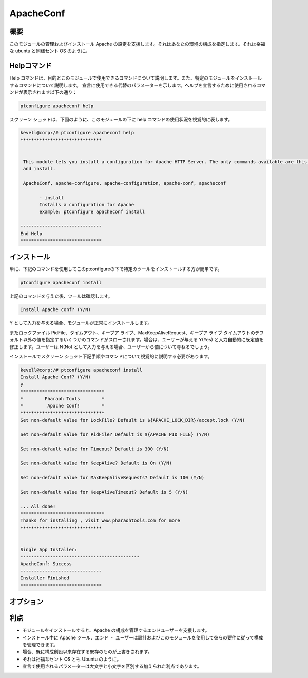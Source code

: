 ============
ApacheConf
============

概要
--------

このモジュールの管理およびインストール Apache の設定を支援します。それはあなたの環境の構成を指定します。それは裕福な ubuntu と同様セント OS のように。


Helpコマンド
--------------

Help コマンドは、目的とこのモジュールで使用できるコマンドについて説明します。また、特定のモジュールをインストールするコマンドについて説明します。
宣言に使用できる代替のパラメーターを示します。ヘルプを宣言するために使用されるコマンドが表示されます以下の通り：

.. code-block:: bash

	ptconfigure apacheconf help


スクリーン ショットは、下図のように、このモジュールの下に help コマンドの使用状況を視覚的に表します。


.. code-block:: bash
	
 kevell@corp:/# ptconfigure apacheconf help
 ******************************


  This module lets you install a configuration for Apache HTTP Server. The only commands available are this help
  and install.

  ApacheConf, apache-configure, apache-configuration, apache-conf, apacheconf

        - install
        Installs a configuration for Apache
        example: ptconfigure apacheconf install

 ------------------------------
 End Help
 ******************************


インストール
---------------

単に、下記のコマンドを使用してこのptconfigureの下で特定のツールをインストールする方が簡単です。

.. code-block:: bash
 
  ptconfigure apacheconf install

上記のコマンドを与えた後、ツールは確認します。


.. code-block:: bash

  Install Apache conf? (Y/N)

Y として入力を与える場合、モジュールが正常にインストールします。

またロックファイル PidFile、タイムアウト、キープア ライブ、MaxKeepAliveRequest、キープア ライブ タイムアウトのデフォルト以外の値を指定するいくつかのコマンドがスローされます。場合は、ユーザーが与える Y(Yes) と入力自動的に既定値を修正します。ユーザーは N(No) として入力を与える場合、ユーザーから値について尋ねるでしょう。

インストールでスクリーン ショット下記手順やコマンドについて視覚的に説明する必要があります。

.. code-block:: bash


 kevell@corp:/# ptconfigure apacheconf install
 Install Apache Conf? (Y/N) 
 y
 *******************************
 *        Pharaoh Tools        *
 *         Apache Conf!        *
 *******************************
 Set non-default value for LockFile? Default is ${APACHE_LOCK_DIR}/accept.lock (Y/N) 

 Set non-default value for PidFile? Default is ${APACHE_PID_FILE} (Y/N) 

 Set non-default value for Timeout? Default is 300 (Y/N) 

 Set non-default value for KeepAlive? Default is On (Y/N) 

 Set non-default value for MaxKeepAliveRequests? Default is 100 (Y/N) 

 Set non-default value for KeepAliveTimeout? Default is 5 (Y/N) 

 ... All done!
 *******************************
 Thanks for installing , visit www.pharaohtools.com for more
 ******************************


 Single App Installer:
 --------------------------------------------
 ApacheConf: Success
 ------------------------------
 Installer Finished
 ******************************


オプション
------------

.. cssclass:: table-bordered

 +-------------------------------+---------------------------------------------+---------+------------------------------------------------+
 | パラメーター                  | 代替パラメーター                            | 必要な  | コメント                                       |
 +===============================+=============================================+=========+================================================+
 |Install Apache conf? (Y/N)     | 代わりにApachemoduls、我々は使用すること    | Yes     | ユーザーがYESと入力を与えた場合は、            |     
 |                               | ができますApacheModules, apachemods、       |         | モジュールをインストールします。モジュール。   |
 |                               | Apache-modules こうして                     |         |                                                |
 +-------------------------------+---------------------------------------------+---------+------------------------------------------------+
 |Install Apache conf? (Y/N)     | 代わりにApachemoduls、我々は使用すること    | No      | ユーザーはNOと入力を与えた場合、               |
 |                               | ができますApacheModules, apachemods、       |         | それは、出口を取得します。                     |
 |                               | Apache-modules こうして|                    |         |                                                |
 +-------------------------------+---------------------------------------------+---------+------------------------------------------------+


利点
--------

* モジュールをインストールすると、Apache の構成を管理するエンドユーザーを支援します。
* インストール中に Apache ツール、エンド ・ ユーザーは設計およびこのモジュールを使用して彼らの要件に従って構成を管理できます。
* 場合、既に構成創設以来存在する既存のものが上書きされます。
* それは裕福なセント OS とも Ubuntu のように。
* 宣言で使用されるパラメーターは大文字と小文字を区別する加えられた利点であります。
 

